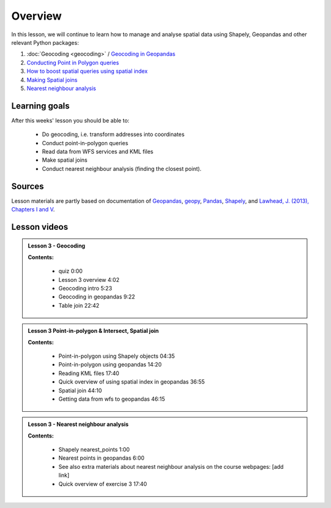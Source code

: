 Overview
========

In this lesson, we will continue to learn how to manage and analyse spatial data using Shapely, Geopandas and other
relevant Python packages:

1. :doc:`Geocoding <geocoding>` / `Geocoding in Geopandas <../../notebooks/L3/geocoding_in_geopandas.ipynb>`__
2. `Conducting Point in Polygon queries <../../notebooks/L3/point-in-polygon.ipynb>`__
3. `How to boost spatial queries using spatial index <../../notebooks/L3/spatial_index.ipynb>`__
4. `Making Spatial joins <../../notebooks/L3/spatial-join.ipynb>`__
5. `Nearest neighbour analysis <../../notebooks/L3/nearest-neighbour.ipynb>`__

Learning goals
--------------

After this weeks' lesson you should be able to:

 - Do geocoding, i.e. transform addresses into coordinates
 - Conduct point-in-polygon queries
 - Read data from WFS services and KML files
 - Make spatial joins
 - Conduct nearest neighbour analysis (finding the closest point).

Sources
-------

Lesson materials are partly based on documentation of `Geopandas <http://geopandas.org/geocoding.html>`__, `geopy <https://geopy.readthedocs.io/en/stable/#>`__,  `Pandas <http://pandas.pydata.org/>`__,
`Shapely <https://shapely.readthedocs.io/en/stable/manual.html>`_, and `Lawhead, J. (2013), Chapters I and V <https://www.packtpub.com/application-development/learning-geospatial-analysis-python>`_.

Lesson videos
--------------

.. admonition:: Lesson 3 - Geocoding

    .. raw:: html

        <iframe width="560" height="315" src="https://www.youtube.com/embed/MqPDZq-dxBI" frameborder="0" allow="accelerometer; autoplay; encrypted-media; gyroscope; picture-in-picture" allowfullscreen></iframe>
        <p>Vuokko Heikinheimo, University of Helsinki <a href="https://www.youtube.com/watch?v=4zSLRpXZAIU&list=PLs9D4XVqc6dClEYe0tk6Ce1YZkppw8dbL">@ AutoGIS channel on Youtube</a>.</p>


    **Contents:**

        - quiz 0:00
        - Lesson 3 overview 4:02
        - Geocoding intro 5:23
        - Geocoding in geopandas 9:22
        - Table join 22:42

.. admonition:: Lesson 3 Point-in-polygon & Intersect, Spatial join

    .. raw:: html

        <iframe width="560" height="315" src="https://www.youtube.com/embed/J7NnovjwmGw" frameborder="0" allow="accelerometer; autoplay; encrypted-media; gyroscope; picture-in-picture" allowfullscreen></iframe>
        <p>Vuokko Heikinheimo, University of Helsinki <a href="https://www.youtube.com/watch?v=4zSLRpXZAIU&list=PLs9D4XVqc6dClEYe0tk6Ce1YZkppw8dbL">@ AutoGIS channel on Youtube</a>.</p>


    **Contents:**

        - Point-in-polygon using Shapely objects 04:35
        - Point-in-polygon using geopandas 14:20
        - Reading KML files 17:40
        - Quick overview of using spatial index in geopandas 36:55
        - Spatial join 44:10
        - Getting data from wfs to geopandas 46:15


.. admonition:: Lesson 3 - Nearest neighbour analysis

    .. raw:: html

        <iframe width="560" height="315" src="https://www.youtube.com/embed/SHAn-bT_i0I" frameborder="0" allow="accelerometer; autoplay; encrypted-media; gyroscope; picture-in-picture" allowfullscreen></iframe>
        <p>Vuokko Heikinheimo, University of Helsinki <a href="https://www.youtube.com/watch?v=4zSLRpXZAIU&list=PLs9D4XVqc6dClEYe0tk6Ce1YZkppw8dbL">@ AutoGIS channel on Youtube</a>.</p>


    **Contents:**

        - Shapely nearest_points 1:00
        - Nearest points in geopandas 6:00
        - See also extra materials about nearest neighbour analysis on the course webpages: [add link]
        - Quick overview of exercise 3 17:40

